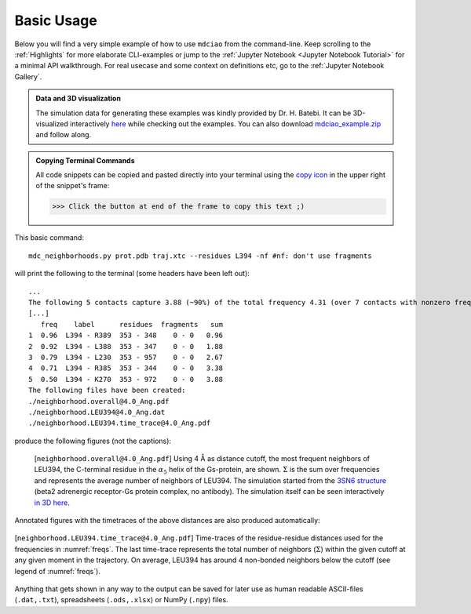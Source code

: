 .. _`Basic-Usage`:

Basic Usage
-----------

.. _`3D visualization`:

Below you will find a very simple example of how to use ``mdciao`` from the command-line. Keep scrolling to the :ref:`Highlights` for more elaborate CLI-examples or jump to the :ref:`Jupyter Notebook <Jupyter Notebook Tutorial>` for a minimal API walkthrough. For real usecase and some context on definitions etc, go to the :ref:`Jupyter Notebook Gallery`.

.. admonition:: Data and 3D visualization

    The simulation data for generating these examples was kindly provided by Dr. H. Batebi. It can be 3D-visualized interactively `here <http://proteinformatics.uni-leipzig.de/mdsrv.html?load=file://base/mdciao/gs-b2ar.ngl>`_ while checking out the examples. You can also download `mdciao_example.zip <http://proteinformatics.org/mdciao/mdciao_example.zip>`_ and follow along.

.. admonition:: Copying Terminal Commands

   All code snippets can be copied and pasted directly into your terminal using the `copy icon <https://sphinx-copybutton.readthedocs.io>`_ in the upper right of the snippet's frame:

   >>> Click the button at end of the frame to copy this text ;)

This basic command::

 mdc_neighborhoods.py prot.pdb traj.xtc --residues L394 -nf #nf: don't use fragments


will print the following to the terminal (some headers have been left out)::

 ...
 The following 5 contacts capture 3.88 (~90%) of the total frequency 4.31 (over 7 contacts with nonzero frequency).
 [...]
    freq    label      residues  fragments   sum
 1  0.96  L394 - R389  353 - 348    0 - 0   0.96
 2  0.92  L394 - L388  353 - 347    0 - 0   1.88
 3  0.79  L394 - L230  353 - 957    0 - 0   2.67
 4  0.71  L394 - R385  353 - 344    0 - 0   3.38
 5  0.50  L394 - K270  353 - 972    0 - 0   3.88
 The following files have been created:
 ./neighborhood.overall@4.0_Ang.pdf
 ./neighborhood.LEU394@4.0_Ang.dat
 ./neighborhood.LEU394.time_trace@4.0_Ang.pdf

produce the following figures (not the captions):

.. figure:: imgs/neighborhoods.overall@4.0_Ang.Fig.1.png
   :scale: 50%
   :name: freqs

   [``neighborhood.overall@4.0_Ang.pdf``] Using 4 Å as distance cutoff, the most frequent neighbors of LEU394, the C-terminal residue in the :math:`\alpha_5` helix of the Gs-protein, are shown. :math:`\Sigma` is the sum over frequencies and represents the average number of neighbors of LEU394. The simulation started from the `3SN6 structure <https://www.rcsb.org/structure/3SN6>`_ (beta2 adrenergic receptor-Gs protein complex, no antibody). The simulation itself can be seen interactively `in 3D here <http://proteinformatics.uni-leipzig.de/mdsrv.html?load=file://base/mdciao/gs-b2ar.ngl>`_.

Annotated figures with the timetraces of the above distances are also produced automatically:

.. figure:: imgs/neighborhoods.LEU394.time_trace@4.0.Ang.Fig.2.png
   :scale: 33%
   :align: center

   [``neighborhood.LEU394.time_trace@4.0_Ang.pdf``] Time-traces of the residue-residue distances used for the frequencies in :numref:`freqs`. The last time-trace represents the total number of neighbors (:math:`\Sigma`) within the given cutoff at any given moment in the trajectory. On average, LEU394 has around 4 non-bonded neighbors below the cutoff (see legend of :numref:`freqs`).

Anything that gets shown in any way to the output can be saved for later use as human readable ASCII-files (``.dat,.txt``), spreadsheets (``.ods,.xlsx``) or NumPy (``.npy``) files.